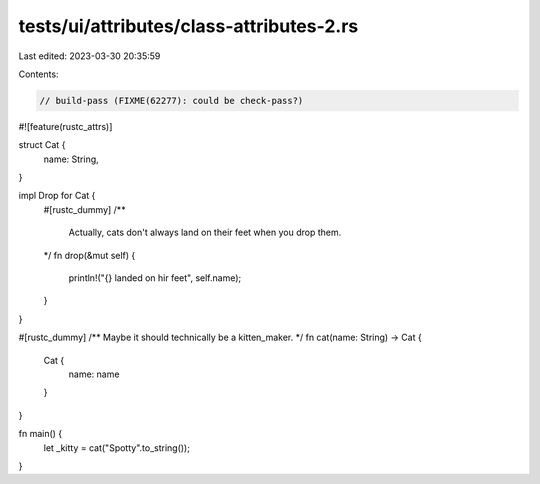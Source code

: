 tests/ui/attributes/class-attributes-2.rs
=========================================

Last edited: 2023-03-30 20:35:59

Contents:

.. code-block:: rs

    // build-pass (FIXME(62277): could be check-pass?)

#![feature(rustc_attrs)]

struct Cat {
    name: String,
}

impl Drop for Cat {
    #[rustc_dummy]
    /**
       Actually, cats don't always land on their feet when you drop them.
    */
    fn drop(&mut self) {
        println!("{} landed on hir feet", self.name);
    }
}

#[rustc_dummy]
/**
Maybe it should technically be a kitten_maker.
*/
fn cat(name: String) -> Cat {
    Cat {
        name: name
    }
}

fn main() {
    let _kitty = cat("Spotty".to_string());
}


